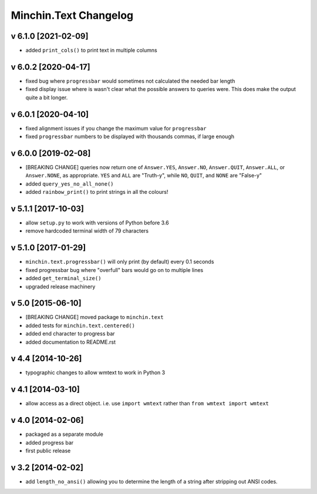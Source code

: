 Minchin.Text Changelog
======================

v 6.1.0 [2021-02-09]
--------------------

- added ``print_cols()`` to print text in multiple columns

v 6.0.2 [2020-04-17]
--------------------

- fixed bug where ``progressbar`` would sometimes not calculated the needed bar
  length
- fixed display issue where is wasn't clear what the possible answers to
  queries were. This does make the output quite a bit longer.

v 6.0.1 [2020-04-10]
--------------------

- fixed alignment issues if you change the maximum value for ``progressbar``
- fixed ``progressbar`` numbers to be displayed with thousands commas, if large
  enough

v 6.0.0 [2019-02-08]
--------------------

- [BREAKING CHANGE] queries now return one of ``Answer.YES``, ``Answer.NO``,
  ``Answer.QUIT``, ``Answer.ALL``, or ``Answer.NONE``, as appropriate. ``YES``
  and ``ALL`` are "Truth-y", while ``NO``, ``QUIT``, and ``NONE`` are "False-y"
- added ``query_yes_no_all_none()``
- added ``rainbow_print()`` to print strings in all the colours!

v 5.1.1 [2017-10-03]
--------------------

- allow ``setup.py`` to work with versions of Python before 3.6
- remove hardcoded terminal width of 79 characters

v 5.1.0 [2017-01-29]
--------------------

- ``minchin.text.progressbar()`` will only print (by default) every 0.1 seconds
- fixed progressbar bug where "overfull" bars would go on to multiple lines
- added ``get_terminal_size()``
- upgraded release machinery

v 5.0 [2015-06-10]
------------------

- [BREAKING CHANGE] moved package to ``minchin.text``
- added tests for ``minchin.text.centered()``
- added end character to progress bar
- added documentation to README.rst

v 4.4 [2014-10-26]
------------------

- typographic changes to allow wmtext to work in Python 3

v 4.1 [2014-03-10]
------------------

- allow access as a direct object. i.e. use ``import wmtext`` rather than
  ``from wmtext import wmtext``

v 4.0 [2014-02-06]
------------------

- packaged as a separate module
- added progress bar
- first public release

v 3.2 [2014-02-02]
------------------

- add ``length_no_ansi()`` allowing you to determine the length of a string
  after stripping out ANSI codes.
